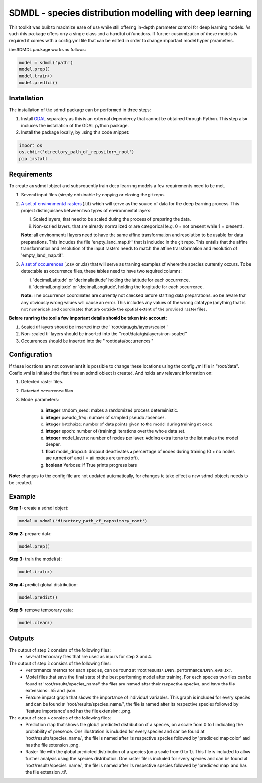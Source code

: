 SDMDL - species distribution modelling with deep learning
=========================================================

This toolkit was built to maximize ease of use while still offering in-depth parameter control for deep learning models.
As such this package offers only a single class and a handful of functions. If further customization of these models is 
required it comes with a config.yml file that can be edited in order to change important model hyper parameters. 

the SDMDL package works as follows:

.. code:: python

 model = sdmdl('path')
 model.prep()
 model.train()
 model.predict()

Installation
---------------------------------------------------------

The installation of the sdmdl package can be performed in three steps:

1. Install `GDAL <https://gdal.org/download.html>`_ separately as this is an external dependency that cannot be obtained through Python.
   This step also includes the installation of the GDAL python package.
2. Install the package locally, by using this code snippet:

.. code:: python

 import os
 os.chdir('directory_path_of_repository_root')
 pip install .

Requirements
---------------------------------------------------------

To create an sdmdl object and subsequently train deep learning models a few requirements need to be met.

1. Several input files (simply obtainable by copying or cloning the git repo).
2. `A set of environmental rasters <https://zenodo.org/record/3460541#.XYtaaEYzaCo>`_ (.tif) which will serve as the source of data for the deep learning process.
   This project distinguishes between two types of environmental layers:

   i. Scaled layers, that need to be scaled during the process of preparing the data.
   ii. Non-scaled layers, that are already normalized or are categorical (e.g. 0 = not present while 1 = present).

   **Note:**
   all environmental layers need to have the same affine transformation and resolution to be usable for data preparations.
   This includes the file 'empty_land_map.tif' that is included in the git repo. This entails that the affine transformation
   and resolution of the input rasters needs to match the affine transformation and resolution of 'empty_land_map.tif'.

3. `A set of occurrences <https://zenodo.org/record/3460530#.XYtV3UYzaCo>`_ (.csv or .xls) that will serve as training examples of where the species currently occurs.
   To be detectable as occurrence files, these tables need to have two required columns:

   i. 'decimalLatitude' or 'decimallatitude' holding the latitude for each occurrence.
   ii. 'decimalLongitude' or 'decimalLongitude', holding the longitude for each occurrence.

   **Note:**
   The occurrence coordinates are currently not checked before starting data preparations. So be aware that any
   obviously wrong values will cause an error. This includes any values of the wrong datatype (anything that is not
   numerical) and coordinates that are outside the spatial extent of the provided raster files.

**Before running the tool a few important details should be taken into account:**

1. Scaled tif layers should be inserted into the ''root/data/gis/layers/scaled''
2. Non-scaled tif layers should be inserted into the ''root/data/gis/layers/non-scaled''
3. Occurrences should be inserted into the ''root/data/occurrences''

Configuration
---------------------------------------------------------

If these locations are not convenient it is possible to change these locations using the config.yml file in "root/data".
Config.yml is initiated the first time an sdmdl object is created. And holds any relevant information on:

1. Detected raster files.
2. Detected occurrence files.
3. Model parameters:

    a. **integer** random_seed: makes a randomized process deterministic.
    b. **integer** pseudo_freq: number of sampled pseudo absences.
    c. **integer** batchsize: number of data points given to the model during training at once.
    d. **integer** epoch: number of (training) iterations over the whole data set.
    e. **integer** model_layers: number of nodes per layer. Adding extra items to the list makes the model deeper.
    f. **float** model_dropout: dropout deactivates a percentage of nodes during training (0 = no nodes are turned off and 1 = all nodes are turned off).
    g. **boolean** Verbose: if True prints progress bars

**Note:** changes to the config file are not updated automatically, for changes to take effect a new sdmdl objects needs to be created.

Example
---------------------------------------------------------


**Step 1:** create a sdmdl object:

.. code:: python

 model = sdmdl('directory_path_of_repository_root')

**Step 2:** prepare data:

.. code:: python

 model.prep()

**Step 3:** train the model(s):

.. code:: python

 model.train()

**Step 4:** predict global distribution:

.. code:: python

 model.predict()

**Step 5:** remove temporary data:

.. code:: python

 model.clean()

Outputs
---------------------------------------------------------

The output of step 2 consists of the following files:
  - several temporary files that are used as inputs for step 3 and 4.

The output of step 3 consists of the following files:
 - Performance metrics for each species, can be found at 'root/results/_DNN_performance/DNN_eval.txt'.
 - Model files that save the final state of the best performing model after training. For each species two files can
   be found at 'root/results/species_name/' the files are named after their respective species, and have the file
   extensions: .h5 and .json.
 - Feature impact graph that shows the importance of individual variables. This graph is included for every species and
   can be found at 'root/results/species_name/', the file is named after its respective species followed by 'feature
   importance' and has the file extension: .png.

The output of step 4 consists of the following files:
  - Prediction map that shows the global predicted distribution of a species, on a scale from 0 to 1 indicating the
    probability of presence. One illustration is included for every species and can be found at 'root/results/species_name/',
    the file is named after its respective species followed by 'predicted map color' and has the file extension .png.
  - Raster file with the global predicted distribution of a species (on a scale from 0 to 1). This file is included to allow
    further analysis using the species distribution. One raster file is included for every species and can
    be found at 'root/results/species_name/', the file is named after its respective species followed by 'predicted map'
    and has the file extension .tif.
